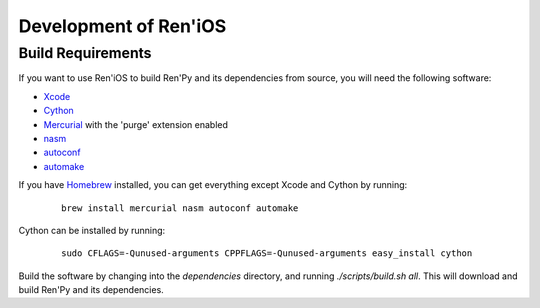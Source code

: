 ======================
Development of Ren'iOS
======================

Build Requirements
------------------

If you want to use Ren'iOS to build Ren'Py and its dependencies from source, you will need the following software:

* `Xcode <https://itunes.apple.com/gb/app/xcode/id497799835?mt=12>`_
* `Cython <http://cython.org>`_
* `Mercurial <http://mercurial.selenic.com>`_ with the 'purge' extension enabled
* `nasm  <http://www.nasm.us>`_
* `autoconf <http://www.gnu.org/software/autoconf/>`_
* `automake <http://www.gnu.org/software/automake/>`_

If you have `Homebrew <http://brew.sh>`_ installed, you can get everything except Xcode and Cython by running:

   ::

      brew install mercurial nasm autoconf automake

Cython can be installed by running:

   ::

      sudo CFLAGS=-Qunused-arguments CPPFLAGS=-Qunused-arguments easy_install cython


Build the software by changing into the `dependencies` directory, and running `./scripts/build.sh all`. This will download and build Ren'Py and its dependencies.
